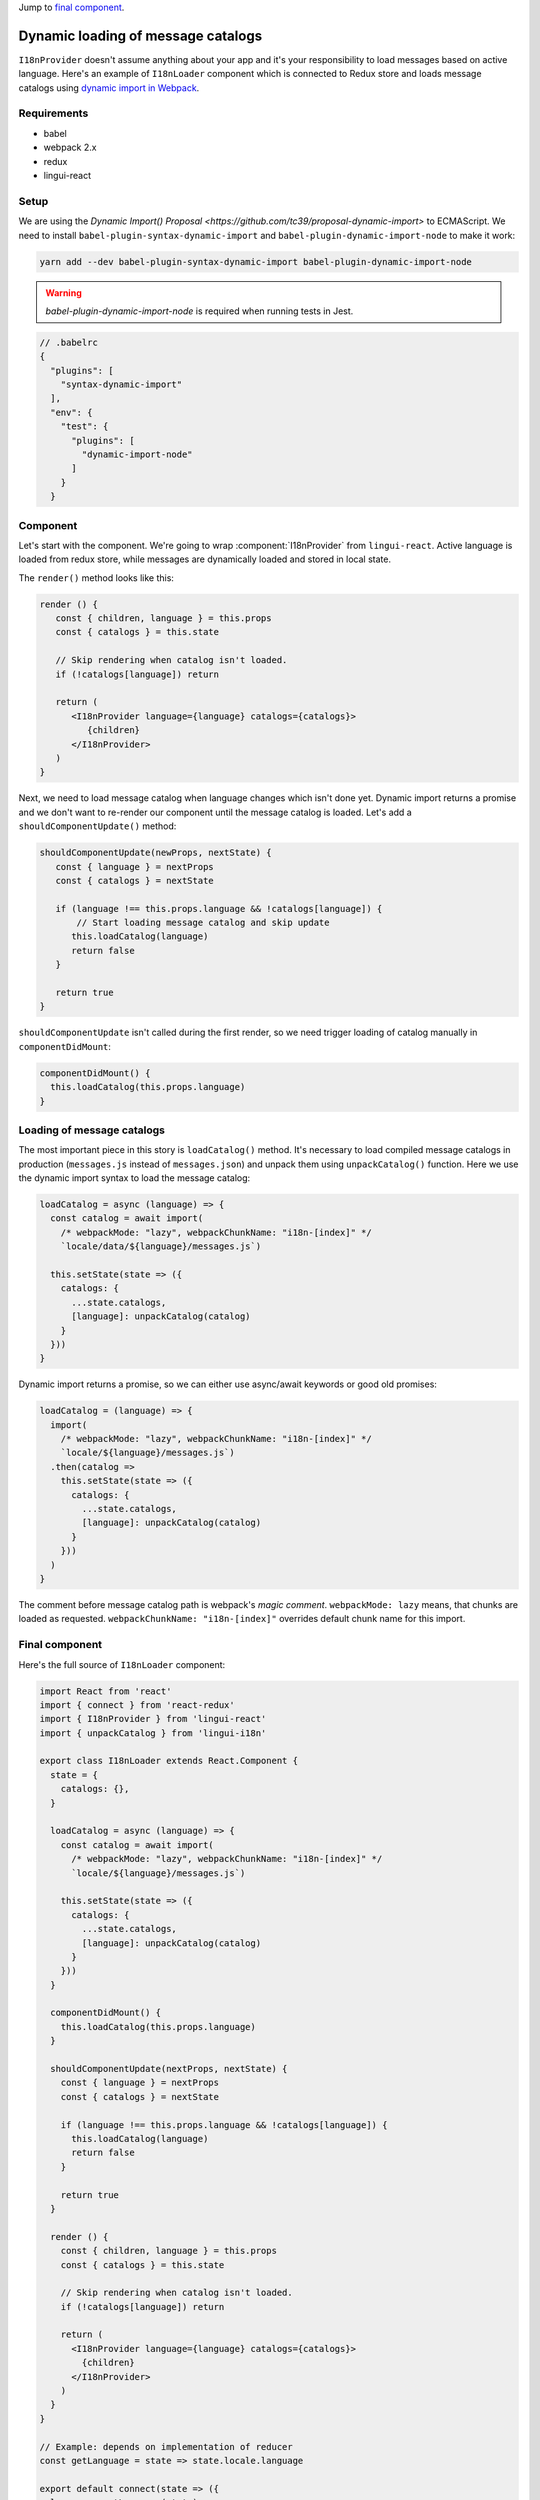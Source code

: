 .. _dynamic-loading-catalogs:

Jump to `final component <i18nLoaderComponent>`_.

***********************************
Dynamic loading of message catalogs
***********************************

``I18nProvider`` doesn't assume anything about your app and it's your
responsibility to load messages based on active language. Here's an example of
``I18nLoader`` component which is connected to Redux store and loads message 
catalogs using `dynamic import in Webpack <https://webpack.js.org/guides/code-splitting-async/>`_.

Requirements
============

- babel
- webpack 2.x
- redux
- lingui-react

Setup
=====

We are using the `Dynamic Import() Proposal <https://github.com/tc39/proposal-dynamic-import>`
to ECMAScript. We need to install ``babel-plugin-syntax-dynamic-import`` and 
``babel-plugin-dynamic-import-node`` to make it work:

.. code-block:: shell

   yarn add --dev babel-plugin-syntax-dynamic-import babel-plugin-dynamic-import-node

.. warning::

   `babel-plugin-dynamic-import-node` is required when running tests in Jest.

.. code-block:: js

   // .babelrc
   {
     "plugins": [
       "syntax-dynamic-import"
     ],
     "env": {
       "test": {
         "plugins": [
           "dynamic-import-node"
         ]
       }
     }

Component
=========

Let's start with the component. We're going to wrap :component:`I18nProvider` 
from ``lingui-react``. Active language is loaded from redux store, while
messages are dynamically loaded and stored in local state.

The ``render()`` method looks like this:

.. code-block:: jsx

   render () {
      const { children, language } = this.props
      const { catalogs } = this.state

      // Skip rendering when catalog isn't loaded.
      if (!catalogs[language]) return

      return (
         <I18nProvider language={language} catalogs={catalogs}>
            {children}
         </I18nProvider>
      )
   }

Next, we need to load message catalog when language changes which isn't done yet. Dynamic import returns a promise and we don't want to re-render
our component until the message catalog is loaded. Let's add a
``shouldComponentUpdate()`` method:

.. code-block:: js

   shouldComponentUpdate(newProps, nextState) {
      const { language } = nextProps
      const { catalogs } = nextState

      if (language !== this.props.language && !catalogs[language]) {
          // Start loading message catalog and skip update
         this.loadCatalog(language)
         return false
      }

      return true
   }

``shouldComponentUpdate`` isn't called during the first render, so we need
trigger loading of catalog manually in ``componentDidMount``:

.. code-block:: js

   componentDidMount() {
     this.loadCatalog(this.props.language)
   }

Loading of message catalogs
===========================

The most important piece in this story is ``loadCatalog()`` method. It's
necessary to load compiled message catalogs in production (``messages.js`` 
instead of ``messages.json``) and unpack them using ``unpackCatalog()`` function.
Here we use the dynamic import syntax to load the message catalog:

.. code-block:: js

   loadCatalog = async (language) => {
     const catalog = await import(
       /* webpackMode: "lazy", webpackChunkName: "i18n-[index]" */
       `locale/data/${language}/messages.js`)

     this.setState(state => ({
       catalogs: {
         ...state.catalogs,
         [language]: unpackCatalog(catalog)
       }
     }))
   }

Dynamic import returns a promise, so we can either use async/await keywords or
good old promises:

.. code-block:: js

   loadCatalog = (language) => {
     import(
       /* webpackMode: "lazy", webpackChunkName: "i18n-[index]" */
       `locale/${language}/messages.js`)
     .then(catalog =>
       this.setState(state => ({
         catalogs: {
           ...state.catalogs,
           [language]: unpackCatalog(catalog)
         }
       }))
     )
   }

The comment before message catalog path is webpack's *magic comment*. 
``webpackMode: lazy`` means, that chunks are loaded as requested. 
``webpackChunkName: "i18n-[index]"`` overrides default chunk name for this import.

.. _i18nLoaderComponent:

Final component
===============

Here's the full source of ``I18nLoader`` component:

.. code-block:: jsx

   import React from 'react'
   import { connect } from 'react-redux'
   import { I18nProvider } from 'lingui-react'
   import { unpackCatalog } from 'lingui-i18n'

   export class I18nLoader extends React.Component {
     state = {
       catalogs: {},
     }

     loadCatalog = async (language) => {
       const catalog = await import(
         /* webpackMode: "lazy", webpackChunkName: "i18n-[index]" */
         `locale/${language}/messages.js`)

       this.setState(state => ({
         catalogs: {
           ...state.catalogs,
           [language]: unpackCatalog(catalog)
         }
       }))
     }

     componentDidMount() {
       this.loadCatalog(this.props.language)
     }

     shouldComponentUpdate(nextProps, nextState) {
       const { language } = nextProps
       const { catalogs } = nextState

       if (language !== this.props.language && !catalogs[language]) {
         this.loadCatalog(language)
         return false
       }

       return true
     }

     render () {
       const { children, language } = this.props
       const { catalogs } = this.state

       // Skip rendering when catalog isn't loaded.
       if (!catalogs[language]) return

       return (
         <I18nProvider language={language} catalogs={catalogs}>
           {children}
         </I18nProvider>
       )
     }
   }

   // Example: depends on implementation of reducer
   const getLanguage = state => state.locale.language

   export default connect(state => ({
     language: getLanguage(state)
   }))(I18nLoader)

Conclusion
==========

Looking at the content of build dir, we see one chunk per language:

.. code-block:: shell

   i18n-0.c433b3bd.chunk.js
   i18n-1.f0cf2e3d.chunk.js
   main.ab4626ef.js

When page is loaded initially, only main bundle and bundle for the first
language are loaded:

.. image:: ./dynamic-loading-catalogs-1.png
   :alt: Requests during the first render

After changing language in UI, the second language bundle is loaded:

.. image:: ./dynamic-loading-catalogs-2.png
   :alt: Requests during the second render

And that's it! 🎉 
